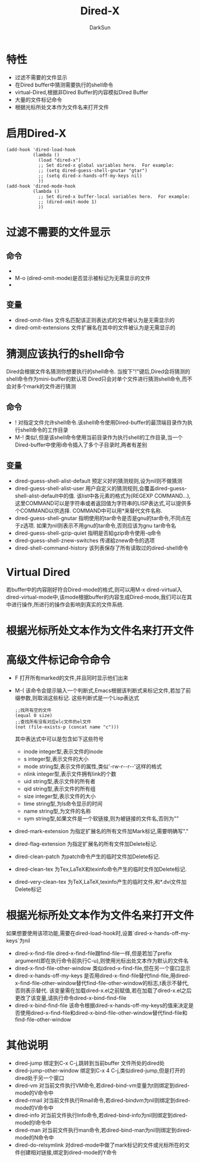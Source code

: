 #+TITLE: Dired-X
#+AUTHOR: DarkSun
#+EMAIL: lujun9972@gmail.com
#+OPTIONS: H3 num:nil toc:nil \n:nil ::t |:t ^:nil -:nil f:t *:t <:t

* 特性
  * 过滤不需要的文件显示
  * 在Dired buffer中猜测需要执行的shell命令
  * virtual-Dired,根据非Dired Buffer的内容模拟Dired Buffer
  * 大量的文件标记命令
  * 根据光标所处文本作为文件名来打开文件
* 启用Dired-X
  #+begin_src elisp
    (add-hook 'dired-load-hook
              (lambda ()
                (load "dired-x")
                ;; Set dired-x global variables here.  For example:
                ;; (setq dired-guess-shell-gnutar "gtar")
                ;; (setq dired-x-hands-off-my-keys nil)
                ))
    (add-hook 'dired-mode-hook
              (lambda ()
                ;; Set dired-x buffer-local variables here.  For example:
                ;; (dired-omit-mode 1)
                ))
  #+end_src
* 过滤不需要的文件显示
** 命令
   * * O
	 (dired-mark-omitted)标识哪些文件不需要显示的
   * M-o
	 (dired-omit-mode)是否显示被标记为无需显示的文件
   * 
** 变量
   * dired-omit-files
	 文件名匹配该正则表达式的文件被认为是无需显示的
   * dired-omit-extensions
	 文件扩展名在其中的文件被认为是无需显示的
* 猜测应该执行的shell命令
  Dired会根据文件名猜测你想要执行的shell命令. 当按下"!"键后,Dired会将猜测的shell命令作为mini-buffer的默认项
  Dired只会对单个文件进行猜测shell命令,而不会对多个mark的文件进行猜测
** 命令
   * !
	 对指定文件允许shell命令.该shell命令使用Dired-buffer的最顶端目录作为执行shell命令的工作目录
   * M-!
	 类似!,但是该shell命令使用当前目录作为执行shell的工作目录,当一个Dired-buffer中使用i命令插入了多个子目录时,两者有差别
** 变量
   * dired-guess-shell-alist-default
	 预定义好的猜测规则,设为nil则不做猜测
   * dired-guess-shell-alist-user
	 用户自定义的猜测规则,会覆盖dired-guess-shell-alist-default中的值.
	 该list中各元素的格式为(REGEXP COMMAND...),这里COMMAND可以是字符串或者返回值为字符串的LISP表达式,可以提供多个COMMAND以供选择.
	 COMMAND中可以用*来替代文件名称.
   * dired-guess-shell-gnutar
	 指明使用的tar命令是否是gnu的tar命令,不同点在于z选项. 如果为nil则表示不用gnu的tar命令,否则应该为gnu tar命令名
   * dired-guess-shell-gzip-quiet
	 指明是否給gzip命令使用-q命令
   * dired-guess-shell-znew-switches
	 传递給znew命令的选项
   * dired-shell-command-history
	 该列表保存了所有读取过的dired-shell命令
* Virtual Dired
  若buffer中的内容刚好符合Dired-mode的格式,则可以用M-x dired-virtual入dired-virtual-mode中,该mode根据buffer的内容生成Dired-mode,我们可以在其中进行操作,所进行的操作会影响到真实的文件系统.
* 根据光标所处文本作为文件名来打开文件
  
* 高级文件标记命令命令
  * F
	打开所有marked的文件,并且同时显示他们出来
  * M-(
	该命令会提示输入一个判断式,Emacs根据该判断式来标记文件,若加了前缀参数,则取消这些标记. 这些判断式是一个Lisp表达式
	#+begin_src elisp
      ;;找所有空的文件
      (equal 0 size)    
      ;;查找所有没有对应elc文件的el文件
      (not (file-exists-p (concat name "c")))
	#+end_src
    其中表达式中可以是包含如下这些符号
	+ inode
	  integer型,表示文件的inode
	+ s
	  integer型,表示文件的大小
	+ mode
	  string型,表示文件的属性,类似'-rw-r--r--'这样的格式
	+ nlink
	  integer型,表示文件拥有link的个数
	+ uid
	  string型,表示文件的所有者
	+ qid
	  string型,表示文件的所有组
	+ size
	  integer型,表示文件的大小
	+ time
	  string型,为ls命令显示的时间
	+ name
	  string型,为文件的名称
	+ sym
	  string型,如果文件是一个软链接,则为被链接的文件名,否则为""
	
  * dired-mark-extension
	为指定扩展名的所有文件加Mark标记,需要明确写"."
  * dired-flag-extension
	为指定扩展名的所有文件加Delete标记.
  * dired-clean-patch
	为patch命令产生的临时文件加Delete标记.
  * dired-clean-tex
    为Tex,LaTeX和texinfo命令产生的临时文件加Delete标记.
  * dired-very-clean-tex
	为TeX,LaTeX,texinfo产生的临时文件,和*.dvi文件加Delete标记
* 根据光标所处文本作为文件名来打开文件
  如果想要使用该项功能,需要在dired-load-hook时,设置`dired-x-hands-off-my-keys`为nil
  * dired-x-find-file
	dired-x-find-file跟find-file一样,但是若加了prefix argument(即在执行命令前执行C-u),则使用光标出处文本作为默认的文件名
  * dired-x-find-file-other-window
	类似dired-x-find-file,但在另一个窗口显示
  * dired-x-hands-off-my-keys
	是否用dired-x-find-file替代find-file,用dired-x-find-file-other-window替代find-file-other-window的标志,t表示不替代,否则表示替代.
	该变量需在加载dired-x.el之前赋值,若在加载了dired-x.el之后更改了该变量,请执行命令dired-x-bind-find-file
  * dired-x-bind-find-file
	该命令根据dired-x-hands-off-my-keys的值来决定是否使用dired-x-find-file和dired-x-bind-file-other-window替代find-file和find-file-other-window
* 其他说明
  * dired-jump
	绑定到C-x C-j,跳转到当前buffer 文件所处的dired处
  * dired-jump-other-window
	绑定到C-x 4 C-j,类似dired-jump,但是打开的dired处于另一个窗口
  * dired-vm
	对当前文件执行VM命令,若dired-bind-vm变量为t则绑定到dired-mode的V命令中
  * dired-rmail
	对当前文件执行Rmail命令,若dired-bindvm为nil则绑定到dired-mode的V命令中
  * dired-info
	对当前文件执行Info命令,若dired-bind-info为nil则绑定到dired-mode的I命令中
  * dired-man
	对当前文件执行man命令,若dired-bind-man为nil则绑定到dired-mode的N命令中
  * dired-do-relsymlink
	对dired-mode中做了mark标记的文件或光标所在的文件创建相对链接,绑定到dired-mode的Y命令
	
  
